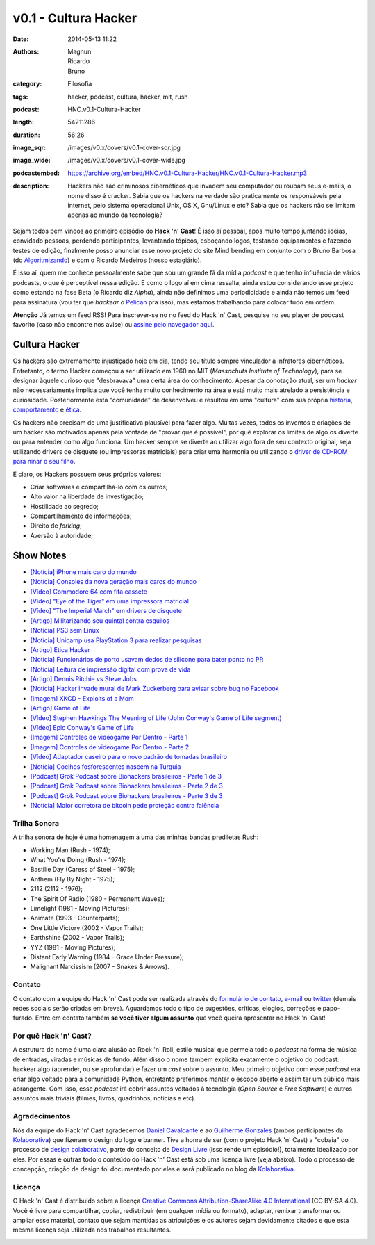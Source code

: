 v0.1 - Cultura Hacker
#####################
:date: 2014-05-13 11:22
:authors: Magnun, Ricardo, Bruno
:category: Filosofia
:tags: hacker, podcast, cultura, hacker, mit, rush
:podcast: HNC.v0.1-Cultura-Hacker
:length: 54211286
:duration: 56:26
:image_sqr: /images/v0.x/covers/v0.1-cover-sqr.jpg
:image_wide: /images/v0.x/covers/v0.1-cover-wide.jpg
:podcastembed: https://archive.org/embed/HNC.v0.1-Cultura-Hacker/HNC.v0.1-Cultura-Hacker.mp3
:description: Hackers não são criminosos cibernéticos que invadem seu computador ou roubam seus e-mails, o nome disso é cracker. Sabia que os hackers na verdade são praticamente os responsáveis pela internet, pelo sistema operacional Unix, OS X, Gnu/Linux e etc? Sabia que os hackers não se limitam apenas ao mundo da tecnologia?

Sejam todos bem vindos ao primeiro episódio do **Hack 'n' Cast**! É isso aí pessoal, após muito tempo juntando ideias, convidado pessoas, perdendo participantes, levantando tópicos, esboçando logos, testando equipamentos e fazendo testes de edição, finalmente posso anunciar esse novo projeto do site Mind bending em conjunto com o Bruno Barbosa (do `Algoritmizando`_) e com o Ricardo Medeiros (nosso estagiário).

.. image:: {filename}/images/Hack-n-Cast-Beta.png
        :target: {filename}/images/Hack-n-Cast-Beta.png
        :align: center
        :alt: Hack 'n' Cast Beta

.. role:: strike

É isso aí, quem me conhece pessoalmente sabe que sou um grande fã da mídia *podcast* e que tenho influência de vários podcasts, o que é perceptível nessa edição. E como o logo aí em cima ressalta, ainda estou considerando esse projeto como estando na fase Beta (o Ricardo diz *Alpha*), ainda não definimos uma periodicidade :strike:`e ainda não temos um feed para assinatura` (vou ter que *hackear* o `Pelican`_ pra isso), mas estamos trabalhando para colocar tudo em ordem.

.. class:: panel-body bg-info

        **Atenção** Já temos um feed RSS! Para inscrever-se no no feed do Hack 'n' Cast, pesquise no seu player de podcast favorito (caso não encontre nos avise) ou `assine pelo navegador aqui`_.

.. more

Cultura Hacker
--------------

.. image:: {filename}/images/v0.x/HackerLogoSticker.gif
        :target: {filename}/images/v0.x/HackerLogoSticker.gif
        :align: center
        :alt: Hacker Logo

Os hackers são extremamente injustiçado hoje em dia, tendo seu título sempre vinculador a infratores cibernéticos. Entretanto, o termo Hacker começou a ser utilizado em 1960 no MIT (*Massachuts Institute of Technology*), para se designar àquele curioso que "desbravava" uma certa área do conhecimento. Apesar da conotação atual, ser um *hacker* não necessariamente implica que você tenha muito conhecimento na área e está muito mais atrelado à persistência e curiosidade. Posteriormente esta "comunidade" de desenvolveu e resultou em uma "cultura" com sua própria `história`_, `comportamento`_ e `ética`_.

Os hackers não precisam de uma justificativa plausível para fazer algo. Muitas vezes, todos os inventos e criações de um hacker são motivados apenas pela vontade de "provar que é possível", por quê explorar os limites de algo os diverte ou para entender como algo funciona. Um hacker sempre se diverte ao utilizar algo fora de seu contexto original, seja utilizando drivers de disquete (ou impressoras matriciais) para criar uma harmonia ou utilizando o `driver de CD-ROM para ninar o seu filho`_.

E claro, os Hackers possuem seus próprios valores:

- Criar softwares e compartilhá-lo com os outros;
- Alto valor na liberdade de investigação;
- Hostilidade ao segredo;
- Compartilhamento de informações;
- Direito de *forking*;
- Aversão à autoridade;



Show Notes
----------

- `[Notícia] iPhone mais caro do mundo`_
- `[Notícia] Consoles da nova geração mais caros do mundo`_
- `[Vídeo] Commodore 64 com fita cassete`_
- `[Vídeo] "Eye of the Tiger" em uma impressora matricial`_
- `[Vídeo] "The Imperial March" em drivers de disquete`_
- `[Artigo] Militarizando seu quintal contra esquilos`_
- `[Notícia] PS3 sem Linux`_
- `[Notícia] Unicamp usa PlayStation 3 para realizar pesquisas`_
- `[Artigo] Ética Hacker`_
- `[Notícia] Funcionários de porto usavam dedos de silicone para bater ponto no PR`_
- `[Notícia] Leitura de impressão digital com prova de vida`_
- `[Artigo] Dennis Ritchie vs Steve Jobs`_
- `[Notícia] Hacker invade mural de Mark Zuckerberg para avisar sobre bug no Facebook`_
- `[Imagem] XKCD - Exploits of a Mom`_
- `[Artigo] Game of Life`_
- `[Vídeo] Stephen Hawkings The Meaning of Life (John Conway's Game of Life segment)`_
- `[Vídeo] Epic Conway's Game of Life`_
- `[Imagem] Controles de videogame Por Dentro - Parte 1`_
- `[Imagem] Controles de videogame Por Dentro - Parte 2`_
- `[Vídeo] Adaptador caseiro para o novo padrão de tomadas brasileiro`_
- `[Notícia] Coelhos fosforescentes nascem na Turquia`_
- `[Podcast] Grok Podcast sobre Biohackers brasileiros - Parte 1 de 3`_
- `[Podcast] Grok Podcast sobre Biohackers brasileiros - Parte 2 de 3`_
- `[Podcast] Grok Podcast sobre Biohackers brasileiros - Parte 3 de 3`_
- `[Notícia] Maior corretora de bitcoin pede proteção contra falência`_

Trilha Sonora
=============

A trilha sonora de hoje é uma homenagem a uma das minhas bandas prediletas Rush:

- Working Man (Rush - 1974);
- What You're Doing (Rush - 1974);
- Bastille Day (Caress of Steel - 1975);
- Anthem (Fly By Night - 1975);
- 2112 (2112 - 1976);
- The Spirit Of Radio (1980 - Permanent Waves);
- Limelight (1981 - Moving Pictures);
- Animate (1993 - Counterparts);
- One Little Victory (2002 - Vapor Trails);
- Earthshine (2002 - Vapor Trails);
- YYZ (1981 - Moving Pictures);
- Distant Early Warning (1984 - Grace Under Pressure);
- Malignant Narcissism (2007 - Snakes & Arrows).


Contato
=======

O contato com a equipe do Hack 'n' Cast pode ser realizada através do `formulário de contato`_, `e-mail`_ ou `twitter`_ (demais redes sociais serão criadas em breve). Aguardamos todo o tipo de sugestões, críticas, elogios, correções e papo-furado. Entre em contato também **se você tiver algum assunto** que você queira apresentar no Hack 'n' Cast!

Por quê Hack 'n' Cast?
======================

A estrutura do nome é uma clara alusão ao Rock 'n' Roll, estilo musical que permeia todo o *podcast* na forma de música de entradas, viradas e músicas de fundo. Além disso o nome também explicita exatamente o objetivo do podcast: hackear algo (aprender, ou se aprofundar) e fazer um *cast* sobre o assunto. Meu primeiro objetivo com esse *podcast* era criar algo voltado para a comunidade Python, entretanto preferimos manter o escopo aberto e assim ter um público mais abrangente. Com isso, esse *podcast* irá cobrir assuntos voltados à tecnologia (*Open Source* e *Free Software*) e outros assuntos mais triviais (filmes, livros, quadrinhos, notícias e etc).

Agradecimentos
==============

Nós da equipe do Hack 'n' Cast agradecemos `Daniel Cavalcante`_ e ao `Guilherme Gonzales`_ (ambos participantes da `Kolaborativa`_) que fizeram o design do logo e banner. Tive a honra de ser (com o projeto Hack 'n' Cast) a "cobaia" do processo de `design colaborativo`_, parte do conceito de `Design Livre`_ (isso rende um episódio!), totalmente idealizado por eles. Por essas e outras todo o conteúdo do Hack  'n' Cast está sob uma licença livre (veja abaixo). Todo o processo de concepção, criação de design foi documentado por eles e será publicado no blog da `Kolaborativa`_.


Licença
=======

O Hack 'n' Cast é distribuído sobre a licença `Creative Commons Attribution-ShareAlike 4.0 International`_ (CC BY-SA 4.0). Você é livre para compartilhar, copiar, redistribuir (em qualquer mídia ou formato), adaptar, remixar transformar ou ampliar esse material, contato que sejam mantidas as atribuições e os autores sejam devidamente citados e que esta mesma licença seja utilizada nos trabalhos resultantes.

.. image:: {filename}/images/misc/cc-by-sa.png
        :target: http://creativecommons.org/licenses/by-sa/4.0/
        :align: center
        :alt: Licença Creative Commons


.. _Algoritmizando: http://algoritmizando.com/
.. _Pelican: /pt/series/migrando-para-o-pelican
.. _história: http://www.catb.org/esr/writings/homesteading/hacker-history/index.html
.. _comportamento: http://www.catb.org/esr/faqs/hacker-howto.html
.. _ética: http://en.wikipedia.org/wiki/Hacker_ethic
.. _driver de CD-ROM para ninar o seu filho: http://www.youtube.com/watch?v=bYcF_xX2DE8
.. _formulário de contato: /pt/contato
.. _e-mail: mailto: hackncast@gmail.com
.. _twitter: http://twitter.com/hackncast
.. _Creative Commons Attribution-ShareAlike 4.0 International: http://creativecommons.org/licenses/by-sa/4.0/
.. _assine pelo navegador aqui: http://feeds.feedburner.com/hack-n-cast
.. _Daniel Cavalcante: https://www.facebook.com/entediado.agenciaxfour
.. _Guilherme Gonzales: https://www.facebook.com/guilhermebrandaogonzalez
.. _Kolaborativa: http://www.kolaborativa.com.br/blog
.. _Design Livre: http://designlivre.org/
.. _design colaborativo: http://pt.slideshare.net/entediadoagenciaxfour/palesta-26629922
.. _mp3: https://archive.org/download/HNC.v0.1-Cultura-Hacker/HNC.v0.1-Cultura-Hacker.mp3
.. _ogg: https://archive.org/download/HNC.v0.1-Cultura-Hacker/HNC.v0.1-Cultura-Hacker.ogg
.. _zip: https://archive.org/download/HNC.v0.1-Cultura-Hacker/HNC.v0.1-Cultura-Hacker_vbr_mp3.zip

.. _[Notícia] iPhone mais caro do mundo: http://veja.abril.com.br/blog/impavido-colosso/a-preco-de-ouro-iphone-5s-vendido-no-brasil-e-o-mais-caro-do-mundo/
.. _[Notícia] Consoles da nova geração mais caros do mundo: http://jogos.uol.com.br/ultimas-noticias/2013/11/08/brasil-possui-os-videogames-de-nova-geracao-mais-caros-do-mundo.htm
.. _[Vídeo] Commodore 64 com fita cassete: https://www.youtube.com/watch?v=BnHW-f5ayhs
.. _[Vídeo] "Eye of the Tiger" em uma impressora matricial: http://vimeo.com/58200103
.. _[Vídeo] "The Imperial March" em drivers de disquete: https://www.youtube.com/watch?v=mjE4FVXlB1E
.. _[Artigo] Militarizando seu quintal contra esquilos: http://www.i-programmer.info/news/105-artificial-intelligence/3968-militarizing-your-backyard-with-python-and-ai.html
.. _[Notícia] PS3 sem Linux: http://jogos.uol.com.br/ultnot/finalboss/2010/03/29/ult3277u27333.jhtm
.. _[Notícia] Unicamp usa PlayStation 3 para realizar pesquisas: http://g1.globo.com/Noticias/Tecnologia/0,,MUL146410-6174,00-UNICAMP+USA+PLAYSTATION+PARA+REALIZAR+PESQUISAS.html
.. _[Artigo] Ética Hacker: http://en.wikipedia.org/wiki/Hacker_ethic
.. _[Notícia] Funcionários de porto usavam dedos de silicone para bater ponto no PR: http://www1.folha.uol.com.br/mercado/2014/02/1417256-funcionarios-de-porto-usavam-dedos-de-silicone-para-bater-ponto-no-pr.shtml
.. _[Notícia] Leitura de impressão digital com prova de vida: http://www.newscientist.com/article/mg21128225.100-fingerprint-scanner-to-spot-the-living-dead.html#.U1hnUPldUvk
.. _[Artigo] Dennis Ritchie vs Steve Jobs: http://www.digitaltrends.com/computing/was-dennis-ritchie-more-important-than-steve-jobs/
.. _[Notícia] Hacker invade mural de Mark Zuckerberg para avisar sobre bug no Facebook: http://www.tecmundo.com.br/facebook/43404-hacker-invade-mural-de-mark-zuckerberg-para-avisar-sobre-bug-no-facebook.htm
.. _[Imagem] XKCD - Exploits of a Mom: http://xkcd.com/327/
.. _[Artigo] Game of Life: http://en.wikipedia.org/wiki/Conway's_Game_of_Life
.. _[Imagem] Controles de videogame Por Dentro - Parte 1: http://blog.ballenphotography.com/post/45108562792
.. _[Imagem] Controles de videogame Por Dentro - Parte 2: http://blog.ballenphotography.com/post/65621843586
.. _[Vídeo] Adaptador caseiro para o novo padrão de tomadas brasileiro: https://www.youtube.com/watch?v=W5gU2rXsgn8
.. _[Notícia] Coelhos fosforescentes nascem na Turquia: http://animalplanet.discoverybrasil.uol.com.br/coelhos-fosforescentes-nascem-na-turquia/
.. _[Podcast] Grok Podcast sobre Biohackers brasileiros - Parte 1 de 3: http://www.grokpodcast.com/2013/02/19/episodio-83-biohackers-brasileiros-parte-1-de-3/
.. _[Podcast] Grok Podcast sobre Biohackers brasileiros - Parte 2 de 3: http://www.grokpodcast.com/2013/02/26/episodio-84-biohackers-brasileiros-parte-2-de-3/
.. _[Podcast] Grok Podcast sobre Biohackers brasileiros - Parte 3 de 3: http://www.grokpodcast.com/2013/03/06/episodio-85-biohackers-brasileiros-parte-3-de-3/
.. _[Notícia] Maior corretora de bitcoin pede proteção contra falência: http://www.infomoney.com.br/mercados/cambio/noticia/3215497/maior-corretora-bitcoin-pede-protecao-contra-falencia-divida
.. _[Vídeo] Epic Conway's Game of Life:  http://www.youtube.com/watch?v=C2vgICfQawE
.. _[Vídeo] Stephen Hawkings The Meaning of Life (John Conway's Game of Life segment): http://www.youtube.com/watch?v=CgOcEZinQ2I
